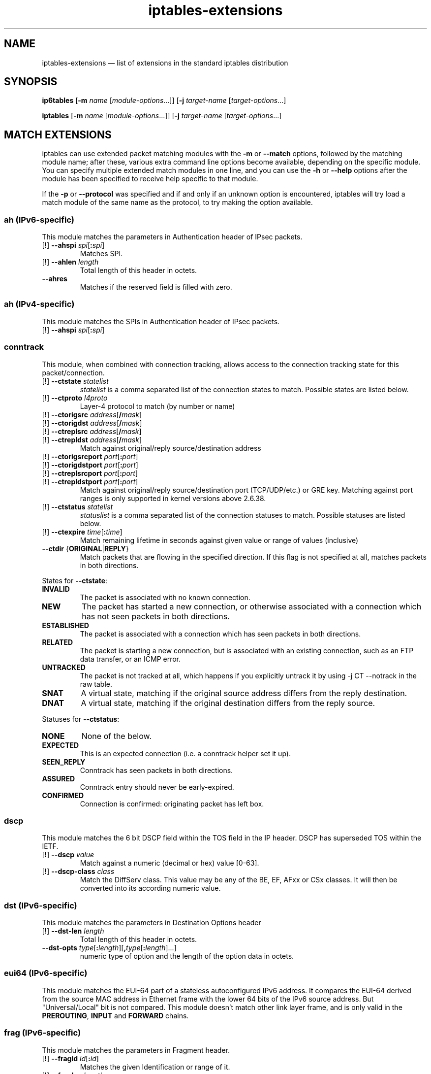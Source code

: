 .TH iptables-extensions 8 "" "iptables 1.4.16.3" "iptables 1.4.16.3"
.SH NAME
iptables-extensions \(em list of extensions in the standard iptables distribution
.SH SYNOPSIS
\fBip6tables\fP [\fB\-m\fP \fIname\fP [\fImodule-options\fP...]]
[\fB\-j\fP \fItarget-name\fP [\fItarget-options\fP...]
.PP
\fBiptables\fP [\fB\-m\fP \fIname\fP [\fImodule-options\fP...]]
[\fB\-j\fP \fItarget-name\fP [\fItarget-options\fP...]
.SH MATCH EXTENSIONS
iptables can use extended packet matching modules
with the \fB\-m\fP or \fB\-\-match\fP
options, followed by the matching module name; after these, various
extra command line options become available, depending on the specific
module.  You can specify multiple extended match modules in one line,
and you can use the \fB\-h\fP or \fB\-\-help\fP
options after the module has been specified to receive help specific
to that module.
.PP
If the \fB\-p\fP or \fB\-\-protocol\fP was specified and if and only if an
unknown option is encountered, iptables will try load a match module of the
same name as the protocol, to try making the option available.
.\" @MATCH@
.SS ah (IPv6-specific)
This module matches the parameters in Authentication header of IPsec packets.
.TP
[\fB!\fP] \fB\-\-ahspi\fP \fIspi\fP[\fB:\fP\fIspi\fP]
Matches SPI.
.TP
[\fB!\fP] \fB\-\-ahlen\fP \fIlength\fP
Total length of this header in octets.
.TP
\fB\-\-ahres\fP
Matches if the reserved field is filled with zero.
.SS ah (IPv4-specific)
This module matches the SPIs in Authentication header of IPsec packets.
.TP
[\fB!\fP] \fB\-\-ahspi\fP \fIspi\fP[\fB:\fP\fIspi\fP]
.SS conntrack
This module, when combined with connection tracking, allows access to the
connection tracking state for this packet/connection.
.TP
[\fB!\fP] \fB\-\-ctstate\fP \fIstatelist\fP
\fIstatelist\fP is a comma separated list of the connection states to match.
Possible states are listed below.
.TP
[\fB!\fP] \fB\-\-ctproto\fP \fIl4proto\fP
Layer-4 protocol to match (by number or name)
.TP
[\fB!\fP] \fB\-\-ctorigsrc\fP \fIaddress\fP[\fB/\fP\fImask\fP]
.TP
[\fB!\fP] \fB\-\-ctorigdst\fP \fIaddress\fP[\fB/\fP\fImask\fP]
.TP
[\fB!\fP] \fB\-\-ctreplsrc\fP \fIaddress\fP[\fB/\fP\fImask\fP]
.TP
[\fB!\fP] \fB\-\-ctrepldst\fP \fIaddress\fP[\fB/\fP\fImask\fP]
Match against original/reply source/destination address
.TP
[\fB!\fP] \fB\-\-ctorigsrcport\fP \fIport\fP[\fB:\fP\fIport\fP]
.TP
[\fB!\fP] \fB\-\-ctorigdstport\fP \fIport\fP[\fB:\fP\fIport\fP]
.TP
[\fB!\fP] \fB\-\-ctreplsrcport\fP \fIport\fP[\fB:\fP\fIport\fP]
.TP
[\fB!\fP] \fB\-\-ctrepldstport\fP \fIport\fP[\fB:\fP\fIport\fP]
Match against original/reply source/destination port (TCP/UDP/etc.) or GRE key.
Matching against port ranges is only supported in kernel versions above 2.6.38.
.TP
[\fB!\fP] \fB\-\-ctstatus\fP \fIstatelist\fP
\fIstatuslist\fP is a comma separated list of the connection statuses to match.
Possible statuses are listed below.
.TP
[\fB!\fP] \fB\-\-ctexpire\fP \fItime\fP[\fB:\fP\fItime\fP]
Match remaining lifetime in seconds against given value or range of values
(inclusive)
.TP
\fB\-\-ctdir\fP {\fBORIGINAL\fP|\fBREPLY\fP}
Match packets that are flowing in the specified direction. If this flag is not
specified at all, matches packets in both directions.
.PP
States for \fB\-\-ctstate\fP:
.TP
\fBINVALID\fP
The packet is associated with no known connection.
.TP
\fBNEW\fP
The packet has started a new connection, or otherwise associated
with a connection which has not seen packets in both directions.
.TP
\fBESTABLISHED\fP
The packet is associated with a connection which has seen packets
in both directions.
.TP
\fBRELATED\fP
The packet is starting a new connection, but is associated with an
existing connection, such as an FTP data transfer, or an ICMP error.
.TP
\fBUNTRACKED\fP
The packet is not tracked at all, which happens if you explicitly untrack it
by using \-j CT \-\-notrack in the raw table.
.TP
\fBSNAT\fP
A virtual state, matching if the original source address differs from the reply
destination.
.TP
\fBDNAT\fP
A virtual state, matching if the original destination differs from the reply
source.
.PP
Statuses for \fB\-\-ctstatus\fP:
.TP
\fBNONE\fP
None of the below.
.TP
\fBEXPECTED\fP
This is an expected connection (i.e. a conntrack helper set it up).
.TP
\fBSEEN_REPLY\fP
Conntrack has seen packets in both directions.
.TP
\fBASSURED\fP
Conntrack entry should never be early-expired.
.TP
\fBCONFIRMED\fP
Connection is confirmed: originating packet has left box.
.SS dscp
This module matches the 6 bit DSCP field within the TOS field in the
IP header.  DSCP has superseded TOS within the IETF.
.TP
[\fB!\fP] \fB\-\-dscp\fP \fIvalue\fP
Match against a numeric (decimal or hex) value [0-63].
.TP
[\fB!\fP] \fB\-\-dscp\-class\fP \fIclass\fP
Match the DiffServ class. This value may be any of the
BE, EF, AFxx or CSx classes.  It will then be converted
into its according numeric value.
.SS dst (IPv6-specific)
This module matches the parameters in Destination Options header
.TP
[\fB!\fP] \fB\-\-dst\-len\fP \fIlength\fP
Total length of this header in octets.
.TP
\fB\-\-dst\-opts\fP \fItype\fP[\fB:\fP\fIlength\fP][\fB,\fP\fItype\fP[\fB:\fP\fIlength\fP]...]
numeric type of option and the length of the option data in octets.
.SS eui64 (IPv6-specific)
This module matches the EUI-64 part of a stateless autoconfigured IPv6 address.
It compares the EUI-64 derived from the source MAC address in Ethernet frame
with the lower 64 bits of the IPv6 source address. But "Universal/Local"
bit is not compared. This module doesn't match other link layer frame, and
is only valid in the
.BR PREROUTING ,
.BR INPUT
and
.BR FORWARD
chains.
.SS frag (IPv6-specific)
This module matches the parameters in Fragment header.
.TP
[\fB!\fP] \fB\-\-fragid\fP \fIid\fP[\fB:\fP\fIid\fP]
Matches the given Identification or range of it.
.TP
[\fB!\fP] \fB\-\-fraglen\fP \fIlength\fP
This option cannot be used with kernel version 2.6.10 or later. The length of
Fragment header is static and this option doesn't make sense.
.TP
\fB\-\-fragres\fP
Matches if the reserved fields are filled with zero.
.TP
\fB\-\-fragfirst\fP
Matches on the first fragment.
.TP
\fB\-\-fragmore\fP
Matches if there are more fragments.
.TP
\fB\-\-fraglast\fP
Matches if this is the last fragment.
.SS hbh (IPv6-specific)
This module matches the parameters in Hop-by-Hop Options header
.TP
[\fB!\fP] \fB\-\-hbh\-len\fP \fIlength\fP
Total length of this header in octets.
.TP
\fB\-\-hbh\-opts\fP \fItype\fP[\fB:\fP\fIlength\fP][\fB,\fP\fItype\fP[\fB:\fP\fIlength\fP]...]
numeric type of option and the length of the option data in octets.
.SS hl (IPv6-specific)
This module matches the Hop Limit field in the IPv6 header.
.TP
[\fB!\fP] \fB\-\-hl\-eq\fP \fIvalue\fP
Matches if Hop Limit equals \fIvalue\fP.
.TP
\fB\-\-hl\-lt\fP \fIvalue\fP
Matches if Hop Limit is less than \fIvalue\fP.
.TP
\fB\-\-hl\-gt\fP \fIvalue\fP
Matches if Hop Limit is greater than \fIvalue\fP.
.SS icmp (IPv4-specific)
This extension can be used if `\-\-protocol icmp' is specified. It
provides the following option:
.TP
[\fB!\fP] \fB\-\-icmp\-type\fP {\fItype\fP[\fB/\fP\fIcode\fP]|\fItypename\fP}
This allows specification of the ICMP type, which can be a numeric
ICMP type, type/code pair, or one of the ICMP type names shown by the command
.nf
 iptables \-p icmp \-h
.fi
.SS icmp6 (IPv6-specific)
This extension can be used if `\-\-protocol ipv6\-icmp' or `\-\-protocol icmpv6' is
specified. It provides the following option:
.TP
[\fB!\fP] \fB\-\-icmpv6\-type\fP \fItype\fP[\fB/\fP\fIcode\fP]|\fItypename\fP
This allows specification of the ICMPv6 type, which can be a numeric
ICMPv6
.IR type ,
.IR type
and
.IR code ,
or one of the ICMPv6 type names shown by the command
.nf
 ip6tables \-p ipv6\-icmp \-h
.fi
.SS ipv6header (IPv6-specific)
This module matches IPv6 extension headers and/or upper layer header.
.TP
\fB\-\-soft\fP
Matches if the packet includes \fBany\fP of the headers specified with
\fB\-\-header\fP.
.TP
[\fB!\fP] \fB\-\-header\fP \fIheader\fP[\fB,\fP\fIheader\fP...]
Matches the packet which EXACTLY includes all specified headers. The headers
encapsulated with ESP header are out of scope.
Possible \fIheader\fP types can be:
.TP
\fBhop\fP|\fBhop\-by\-hop\fP
Hop-by-Hop Options header
.TP
\fBdst\fP
Destination Options header
.TP
\fBroute\fP
Routing header
.TP
\fBfrag\fP
Fragment header
.TP
\fBauth\fP
Authentication header
.TP
\fBesp\fP
Encapsulating Security Payload header
.TP
\fBnone\fP
No Next header which matches 59 in the 'Next Header field' of IPv6 header or
any IPv6 extension headers
.TP
\fBproto\fP
which matches any upper layer protocol header. A protocol name from
/etc/protocols and numeric value also allowed. The number 255 is equivalent to
\fBproto\fP.
.SS length
This module matches the length of the layer-3 payload (e.g. layer-4 packet)
of a packet against a specific value
or range of values.
.TP
[\fB!\fP] \fB\-\-length\fP \fIlength\fP[\fB:\fP\fIlength\fP]
.SS limit
This module matches at a limited rate using a token bucket filter.
A rule using this extension will match until this limit is reached.
It can be used in combination with the
.B LOG
target to give limited logging, for example.
.PP
xt_limit has no negation support - you will have to use \-m hashlimit !
\-\-hashlimit \fIrate\fP in this case whilst omitting \-\-hashlimit\-mode.
.TP
\fB\-\-limit\fP \fIrate\fP[\fB/second\fP|\fB/minute\fP|\fB/hour\fP|\fB/day\fP]
Maximum average matching rate: specified as a number, with an optional
`/second', `/minute', `/hour', or `/day' suffix; the default is
3/hour.
.TP
\fB\-\-limit\-burst\fP \fInumber\fP
Maximum initial number of packets to match: this number gets
recharged by one every time the limit specified above is not reached,
up to this number; the default is 5.
.SS mac
.TP
[\fB!\fP] \fB\-\-mac\-source\fP \fIaddress\fP
Match source MAC address.  It must be of the form XX:XX:XX:XX:XX:XX.
Note that this only makes sense for packets coming from an Ethernet device
and entering the
.BR PREROUTING ,
.B FORWARD
or
.B INPUT
chains.
.SS mark
This module matches the netfilter mark field associated with a packet
(which can be set using the
.B MARK
target below).
.TP
[\fB!\fP] \fB\-\-mark\fP \fIvalue\fP[\fB/\fP\fImask\fP]
Matches packets with the given unsigned mark value (if a \fImask\fP is
specified, this is logically ANDed with the \fImask\fP before the
comparison).
.SS mh (IPv6-specific)
This extension is loaded if `\-\-protocol ipv6\-mh' or `\-\-protocol mh' is
specified. It provides the following option:
.TP
[\fB!\fP] \fB\-\-mh\-type\fP \fItype\fP[\fB:\fP\fItype\fP]
This allows specification of the Mobility Header(MH) type, which can be
a numeric MH
.IR type ,
.IR type
or one of the MH type names shown by the command
.nf
 ip6tables \-p ipv6\-mh \-h
.fi
.SS owner
This module attempts to match various characteristics of the packet creator,
for locally generated packets. This match is only valid in the OUTPUT and
POSTROUTING chains. Forwarded packets do not have any socket associated with
them. Packets from kernel threads do have a socket, but usually no owner.
.TP
[\fB!\fP] \fB\-\-uid\-owner\fP \fIusername\fP
.TP
[\fB!\fP] \fB\-\-uid\-owner\fP \fIuserid\fP[\fB\-\fP\fIuserid\fP]
Matches if the packet socket's file structure (if it has one) is owned by the
given user. You may also specify a numerical UID, or an UID range.
.TP
[\fB!\fP] \fB\-\-gid\-owner\fP \fIgroupname\fP
.TP
[\fB!\fP] \fB\-\-gid\-owner\fP \fIgroupid\fP[\fB\-\fP\fIgroupid\fP]
Matches if the packet socket's file structure is owned by the given group.
You may also specify a numerical GID, or a GID range.
.TP
[\fB!\fP] \fB\-\-socket\-exists\fP
Matches if the packet is associated with a socket.
.SS policy
This modules matches the policy used by IPsec for handling a packet.
.TP
\fB\-\-dir\fP {\fBin\fP|\fBout\fP}
Used to select whether to match the policy used for decapsulation or the
policy that will be used for encapsulation.
.B in
is valid in the
.B PREROUTING, INPUT and FORWARD
chains,
.B out
is valid in the
.B POSTROUTING, OUTPUT and FORWARD
chains.
.TP
\fB\-\-pol\fP {\fBnone\fP|\fBipsec\fP}
Matches if the packet is subject to IPsec processing. \fB\-\-pol none\fP
cannot be combined with \fB\-\-strict\fP.
.TP
\fB\-\-strict\fP
Selects whether to match the exact policy or match if any rule of
the policy matches the given policy.
.PP
For each policy element that is to be described, one can use one or more of
the following options. When \fB\-\-strict\fP is in effect, at least one must be
used per element.
.TP
[\fB!\fP] \fB\-\-reqid\fP \fIid\fP
Matches the reqid of the policy rule. The reqid can be specified with
.B setkey(8)
using
.B unique:id
as level.
.TP
[\fB!\fP] \fB\-\-spi\fP \fIspi\fP
Matches the SPI of the SA.
.TP
[\fB!\fP] \fB\-\-proto\fP {\fBah\fP|\fBesp\fP|\fBipcomp\fP}
Matches the encapsulation protocol.
.TP
[\fB!\fP] \fB\-\-mode\fP {\fBtunnel\fP|\fBtransport\fP}
Matches the encapsulation mode.
.TP
[\fB!\fP] \fB\-\-tunnel\-src\fP \fIaddr\fP[\fB/\fP\fImask\fP]
Matches the source end-point address of a tunnel mode SA.
Only valid with \fB\-\-mode tunnel\fP.
.TP
[\fB!\fP] \fB\-\-tunnel\-dst\fP \fIaddr\fP[\fB/\fP\fImask\fP]
Matches the destination end-point address of a tunnel mode SA.
Only valid with \fB\-\-mode tunnel\fP.
.TP
\fB\-\-next\fP
Start the next element in the policy specification. Can only be used with
\fB\-\-strict\fP.
.SS rt (IPv6-specific)
Match on IPv6 routing header
.TP
[\fB!\fP] \fB\-\-rt\-type\fP \fItype\fP
Match the type (numeric).
.TP
[\fB!\fP] \fB\-\-rt\-segsleft\fP \fInum\fP[\fB:\fP\fInum\fP]
Match the `segments left' field (range).
.TP
[\fB!\fP] \fB\-\-rt\-len\fP \fIlength\fP
Match the length of this header.
.TP
\fB\-\-rt\-0\-res\fP
Match the reserved field, too (type=0)
.TP
\fB\-\-rt\-0\-addrs\fP \fIaddr\fP[\fB,\fP\fIaddr\fP...]
Match type=0 addresses (list).
.TP
\fB\-\-rt\-0\-not\-strict\fP
List of type=0 addresses is not a strict list.
.SS state
The "state" module is an obsolete version of "conntrack".
"state" allows access to the connection tracking state for this packet.
.TP
[\fB!\fP] \fB\-\-state\fP \fIstate\fP
Where state is a comma separated list of the connection states to match. Only a
subset of the states unterstood by "conntrack" are recognized: \fBINVALID\fP,
\fBESTABLISHED\fP, \fBNEW\fP, \fBRELATED\fP or \fBUNTRACKED\fP. For their
description, see the "conntrack" heading in this manpage.
.SS tcp
These extensions can be used if `\-\-protocol tcp' is specified. It
provides the following options:
.TP
[\fB!\fP] \fB\-\-source\-port\fP,\fB\-\-sport\fP \fIport\fP[\fB:\fP\fIport\fP]
Source port or port range specification. This can either be a service
name or a port number. An inclusive range can also be specified,
using the format \fIfirst\fP\fB:\fP\fIlast\fP.
If the first port is omitted, "0" is assumed; if the last is omitted,
"65535" is assumed.
If the first port is greater than the second one they will be swapped.
The flag
\fB\-\-sport\fP
is a convenient alias for this option.
.TP
[\fB!\fP] \fB\-\-destination\-port\fP,\fB\-\-dport\fP \fIport\fP[\fB:\fP\fIport\fP]
Destination port or port range specification.  The flag
\fB\-\-dport\fP
is a convenient alias for this option.
.TP
[\fB!\fP] \fB\-\-tcp\-flags\fP \fImask\fP \fIcomp\fP
Match when the TCP flags are as specified.  The first argument \fImask\fP is the
flags which we should examine, written as a comma-separated list, and
the second argument \fIcomp\fP is a comma-separated list of flags which must be
set.  Flags are:
.BR "SYN ACK FIN RST URG PSH ALL NONE" .
Hence the command
.nf
 iptables \-A FORWARD \-p tcp \-\-tcp\-flags SYN,ACK,FIN,RST SYN
.fi
will only match packets with the SYN flag set, and the ACK, FIN and
RST flags unset.
.TP
[\fB!\fP] \fB\-\-syn\fP
Only match TCP packets with the SYN bit set and the ACK,RST and FIN bits
cleared.  Such packets are used to request TCP connection initiation;
for example, blocking such packets coming in an interface will prevent
incoming TCP connections, but outgoing TCP connections will be
unaffected.
It is equivalent to \fB\-\-tcp\-flags SYN,RST,ACK,FIN SYN\fP.
If the "!" flag precedes the "\-\-syn", the sense of the
option is inverted.
.TP
[\fB!\fP] \fB\-\-tcp\-option\fP \fInumber\fP
Match if TCP option set.
.SS udp
These extensions can be used if `\-\-protocol udp' is specified. It
provides the following options:
.TP
[\fB!\fP] \fB\-\-source\-port\fP,\fB\-\-sport\fP \fIport\fP[\fB:\fP\fIport\fP]
Source port or port range specification.
See the description of the
\fB\-\-source\-port\fP
option of the TCP extension for details.
.TP
[\fB!\fP] \fB\-\-destination\-port\fP,\fB\-\-dport\fP \fIport\fP[\fB:\fP\fIport\fP]
Destination port or port range specification.
See the description of the
\fB\-\-destination\-port\fP
option of the TCP extension for details.
.SH TARGET EXTENSIONS
iptables can use extended target modules: the following are included
in the standard distribution.
.\" @TARGET@
.SS DNAT (IPv4-specific)
This target is only valid in the
.B nat
table, in the
.B PREROUTING
and
.B OUTPUT
chains, and user-defined chains which are only called from those
chains.  It specifies that the destination address of the packet
should be modified (and all future packets in this connection will
also be mangled), and rules should cease being examined.  It takes one
type of option:
.TP
\fB\-\-to\-destination\fP [\fIipaddr\fP[\fB\-\fP\fIipaddr\fP]][\fB:\fP\fIport\fP[\fB\-\fP\fIport\fP]]
which can specify a single new destination IP address, an inclusive
range of IP addresses, and optionally, a port range (which is only
valid if the rule also specifies
\fB\-p tcp\fP
or
\fB\-p udp\fP).
If no port range is specified, then the destination port will never be
modified. If no IP address is specified then only the destination port
will be modified.

In Kernels up to 2.6.10 you can add several \-\-to\-destination options. For
those kernels, if you specify more than one destination address, either via an
address range or multiple \-\-to\-destination options, a simple round-robin (one
after another in cycle) load balancing takes place between these addresses.
Later Kernels (>= 2.6.11-rc1) don't have the ability to NAT to multiple ranges
anymore.
.TP
\fB\-\-random\fP
If option
\fB\-\-random\fP
is used then port mapping will be randomized (kernel >= 2.6.22).
.TP
\fB\-\-persistent\fP
Gives a client the same source-/destination-address for each connection.
This supersedes the SAME target. Support for persistent mappings is available
from 2.6.29-rc2.
.SS DSCP
This target allows to alter the value of the DSCP bits within the TOS
header of the IPv4 packet.  As this manipulates a packet, it can only
be used in the mangle table.
.TP
\fB\-\-set\-dscp\fP \fIvalue\fP
Set the DSCP field to a numerical value (can be decimal or hex)
.TP
\fB\-\-set\-dscp\-class\fP \fIclass\fP
Set the DSCP field to a DiffServ class.
.SS HL (IPv6-specific)
This is used to modify the Hop Limit field in IPv6 header. The Hop Limit field
is similar to what is known as TTL value in IPv4.  Setting or incrementing the
Hop Limit field can potentially be very dangerous, so it should be avoided at
any cost. This target is only valid in
.B mangle
table.
.PP
.B Don't ever set or increment the value on packets that leave your local network!
.TP
\fB\-\-hl\-set\fP \fIvalue\fP
Set the Hop Limit to `value'.
.TP
\fB\-\-hl\-dec\fP \fIvalue\fP
Decrement the Hop Limit `value' times.
.TP
\fB\-\-hl\-inc\fP \fIvalue\fP
Increment the Hop Limit `value' times.
.SS LOG (IPv6-specific)
Turn on kernel logging of matching packets.  When this option is set
for a rule, the Linux kernel will print some information on all
matching packets (like most IPv6 IPv6-header fields) via the kernel log
(where it can be read with
.I dmesg
or 
.IR syslogd (8)).
This is a "non-terminating target", i.e. rule traversal continues at
the next rule.  So if you want to LOG the packets you refuse, use two
separate rules with the same matching criteria, first using target LOG
then DROP (or REJECT).
.TP
\fB\-\-log\-level\fP \fIlevel\fP
Level of logging (numeric or see \fIsyslog.conf\fP(5)).
.TP
\fB\-\-log\-prefix\fP \fIprefix\fP
Prefix log messages with the specified prefix; up to 29 letters long,
and useful for distinguishing messages in the logs.
.TP
\fB\-\-log\-tcp\-sequence\fP
Log TCP sequence numbers. This is a security risk if the log is
readable by users.
.TP
\fB\-\-log\-tcp\-options\fP
Log options from the TCP packet header.
.TP
\fB\-\-log\-ip\-options\fP
Log options from the IPv6 packet header.
.TP
\fB\-\-log\-uid\fP
Log the userid of the process which generated the packet.
.SS LOG (IPv4-specific)
Turn on kernel logging of matching packets.  When this option is set
for a rule, the Linux kernel will print some information on all
matching packets (like most IP header fields) via the kernel log
(where it can be read with
.I dmesg
or 
.IR syslogd (8)).
This is a "non-terminating target", i.e. rule traversal continues at
the next rule.  So if you want to LOG the packets you refuse, use two
separate rules with the same matching criteria, first using target LOG
then DROP (or REJECT).
.TP
\fB\-\-log\-level\fP \fIlevel\fP
Level of logging (numeric or see \fIsyslog.conf\fP(5)).
.TP
\fB\-\-log\-prefix\fP \fIprefix\fP
Prefix log messages with the specified prefix; up to 29 letters long,
and useful for distinguishing messages in the logs.
.TP
\fB\-\-log\-tcp\-sequence\fP
Log TCP sequence numbers. This is a security risk if the log is
readable by users.
.TP
\fB\-\-log\-tcp\-options\fP
Log options from the TCP packet header.
.TP
\fB\-\-log\-ip\-options\fP
Log options from the IP packet header.
.TP
\fB\-\-log\-uid\fP
Log the userid of the process which generated the packet.
.SS MARK
This target is used to set the Netfilter mark value associated with the packet.
It can, for example, be used in conjunction with routing based on fwmark (needs
iproute2). If you plan on doing so, note that the mark needs to be set in the
PREROUTING chain of the mangle table to affect routing.
The mark field is 32 bits wide.
.TP
\fB\-\-set\-xmark\fP \fIvalue\fP[\fB/\fP\fImask\fP]
Zeroes out the bits given by \fImask\fP and XORs \fIvalue\fP into the packet
mark ("nfmark"). If \fImask\fP is omitted, 0xFFFFFFFF is assumed.
.TP
\fB\-\-set\-mark\fP \fIvalue\fP[\fB/\fP\fImask\fP]
Zeroes out the bits given by \fImask\fP and ORs \fIvalue\fP into the packet
mark. If \fImask\fP is omitted, 0xFFFFFFFF is assumed.
.PP
The following mnemonics are available:
.TP
\fB\-\-and\-mark\fP \fIbits\fP
Binary AND the nfmark with \fIbits\fP. (Mnemonic for \fB\-\-set\-xmark
0/\fP\fIinvbits\fP, where \fIinvbits\fP is the binary negation of \fIbits\fP.)
.TP
\fB\-\-or\-mark\fP \fIbits\fP
Binary OR the nfmark with \fIbits\fP. (Mnemonic for \fB\-\-set\-xmark\fP
\fIbits\fP\fB/\fP\fIbits\fP.)
.TP
\fB\-\-xor\-mark\fP \fIbits\fP
Binary XOR the nfmark with \fIbits\fP. (Mnemonic for \fB\-\-set\-xmark\fP
\fIbits\fP\fB/0\fP.)
.SS MASQUERADE (IPv4-specific)
This target is only valid in the
.B nat
table, in the
.B POSTROUTING
chain.  It should only be used with dynamically assigned IP (dialup)
connections: if you have a static IP address, you should use the SNAT
target.  Masquerading is equivalent to specifying a mapping to the IP
address of the interface the packet is going out, but also has the
effect that connections are
.I forgotten
when the interface goes down.  This is the correct behavior when the
next dialup is unlikely to have the same interface address (and hence
any established connections are lost anyway).
.TP
\fB\-\-to\-ports\fP \fIport\fP[\fB\-\fP\fIport\fP]
This specifies a range of source ports to use, overriding the default
.B SNAT
source port-selection heuristics (see above).  This is only valid
if the rule also specifies
\fB\-p tcp\fP
or
\fB\-p udp\fP.
.TP
\fB\-\-random\fP
Randomize source port mapping
If option
\fB\-\-random\fP
is used then port mapping will be randomized (kernel >= 2.6.21).
.RS
.PP
.SS NFQUEUE
This target is an extension of the QUEUE target. As opposed to QUEUE, it allows
you to put a packet into any specific queue, identified by its 16-bit queue
number.
It can only be used with Kernel versions 2.6.14 or later, since it requires
the
.B
nfnetlink_queue
kernel support. The \fBqueue-balance\fP option was added in Linux 2.6.31,
\fBqueue-bypass\fP in 2.6.39.
.TP
\fB\-\-queue\-num\fP \fIvalue\fP
This specifies the QUEUE number to use. Valid queue numbers are 0 to 65535. The default value is 0.
.PP
.TP
\fB\-\-queue\-balance\fP \fIvalue\fP\fB:\fP\fIvalue\fP
This specifies a range of queues to use. Packets are then balanced across the given queues.
This is useful for multicore systems: start multiple instances of the userspace program on
queues x, x+1, .. x+n and use "\-\-queue\-balance \fIx\fP\fB:\fP\fIx+n\fP".
Packets belonging to the same connection are put into the same nfqueue.
.PP
.TP
\fB\-\-queue\-bypass\fP
By default, if no userspace program is listening on an NFQUEUE, then all packets that are to be queued
are dropped.  When this option is used, the NFQUEUE rule is silently bypassed instead. The packet
will move on to the next rule.
.SS NOTRACK
This target disables connection tracking for all packets matching that rule.
It is obsoleted by \-j CT \-\-notrack. Like CT, NOTRACK can only be used in
the \fBraw\fP table.
.SS REDIRECT (IPv4-specific)
This target is only valid in the
.B nat
table, in the
.B PREROUTING
and
.B OUTPUT
chains, and user-defined chains which are only called from those
chains.  It redirects the packet to the machine itself by changing the
destination IP to the primary address of the incoming interface
(locally-generated packets are mapped to the 127.0.0.1 address).
.TP
\fB\-\-to\-ports\fP \fIport\fP[\fB\-\fP\fIport\fP]
This specifies a destination port or range of ports to use: without
this, the destination port is never altered.  This is only valid
if the rule also specifies
\fB\-p tcp\fP
or
\fB\-p udp\fP.
.TP
\fB\-\-random\fP
If option
\fB\-\-random\fP
is used then port mapping will be randomized (kernel >= 2.6.22).
.RS
.PP
.SS REJECT (IPv6-specific)
This is used to send back an error packet in response to the matched
packet: otherwise it is equivalent to 
.B DROP
so it is a terminating TARGET, ending rule traversal.
This target is only valid in the
.BR INPUT ,
.B FORWARD
and
.B OUTPUT
chains, and user-defined chains which are only called from those
chains.  The following option controls the nature of the error packet
returned:
.TP
\fB\-\-reject\-with\fP \fItype\fP
The type given can be
\fBicmp6\-no\-route\fP,
\fBno\-route\fP,
\fBicmp6\-adm\-prohibited\fP,
\fBadm\-prohibited\fP,
\fBicmp6\-addr\-unreachable\fP,
\fBaddr\-unreach\fP,
\fBicmp6\-port\-unreachable\fP or
\fBport\-unreach\fP
which return the appropriate ICMPv6 error message (\fBport\-unreach\fP is
the default). Finally, the option
\fBtcp\-reset\fP
can be used on rules which only match the TCP protocol: this causes a
TCP RST packet to be sent back.  This is mainly useful for blocking 
.I ident
(113/tcp) probes which frequently occur when sending mail to broken mail
hosts (which won't accept your mail otherwise).
\fBtcp\-reset\fP
can only be used with kernel versions 2.6.14 or later.
.SS REJECT (IPv4-specific)
This is used to send back an error packet in response to the matched
packet: otherwise it is equivalent to
.B DROP
so it is a terminating TARGET, ending rule traversal.
This target is only valid in the
.BR INPUT ,
.B FORWARD
and
.B OUTPUT
chains, and user-defined chains which are only called from those
chains.  The following option controls the nature of the error packet
returned:
.TP
\fB\-\-reject\-with\fP \fItype\fP
The type given can be
\fBicmp\-net\-unreachable\fP,
\fBicmp\-host\-unreachable\fP,
\fBicmp\-port\-unreachable\fP,
\fBicmp\-proto\-unreachable\fP,
\fBicmp\-net\-prohibited\fP,
\fBicmp\-host\-prohibited\fP or
\fBicmp\-admin\-prohibited\fP (*)
which return the appropriate ICMP error message (\fBport\-unreachable\fP is
the default).  The option
\fBtcp\-reset\fP
can be used on rules which only match the TCP protocol: this causes a
TCP RST packet to be sent back.  This is mainly useful for blocking 
.I ident
(113/tcp) probes which frequently occur when sending mail to broken mail
hosts (which won't accept your mail otherwise).
.PP
(*) Using icmp\-admin\-prohibited with kernels that do not support it will result in a plain DROP instead of REJECT
.SS SNAT (IPv4-specific)
This target is only valid in the
.B nat
table, in the
.B POSTROUTING
chain.  It specifies that the source address of the packet should be
modified (and all future packets in this connection will also be
mangled), and rules should cease being examined.  It takes one type
of option:
.TP
\fB\-\-to\-source\fP [\fIipaddr\fP[\fB\-\fP\fIipaddr\fP]][\fB:\fP\fIport\fP[\fB\-\fP\fIport\fP]]
which can specify a single new source IP address, an inclusive range
of IP addresses, and optionally, a port range (which is only valid if
the rule also specifies
\fB\-p tcp\fP
or
\fB\-p udp\fP).
If no port range is specified, then source ports below 512 will be
mapped to other ports below 512: those between 512 and 1023 inclusive
will be mapped to ports below 1024, and other ports will be mapped to
1024 or above. Where possible, no port alteration will occur.

In Kernels up to 2.6.10, you can add several \-\-to\-source options. For those
kernels, if you specify more than one source address, either via an address
range or multiple \-\-to\-source options, a simple round-robin (one after another
in cycle) takes place between these addresses.
Later Kernels (>= 2.6.11-rc1) don't have the ability to NAT to multiple ranges
anymore.
.TP
\fB\-\-random\fP
If option
\fB\-\-random\fP
is used then port mapping will be randomized (kernel >= 2.6.21).
.TP
\fB\-\-persistent\fP
Gives a client the same source-/destination-address for each connection.
This supersedes the SAME target. Support for persistent mappings is available
from 2.6.29-rc2.
.SS TCPMSS
This target allows to alter the MSS value of TCP SYN packets, to control
the maximum size for that connection (usually limiting it to your
outgoing interface's MTU minus 40 for IPv4 or 60 for IPv6, respectively).
Of course, it can only be used
in conjunction with
\fB\-p tcp\fP.
.PP
This target is used to overcome criminally braindead ISPs or servers
which block "ICMP Fragmentation Needed" or "ICMPv6 Packet Too Big"
packets.  The symptoms of this
problem are that everything works fine from your Linux
firewall/router, but machines behind it can never exchange large
packets:
.IP 1. 4
Web browsers connect, then hang with no data received.
.IP 2. 4
Small mail works fine, but large emails hang.
.IP 3. 4
ssh works fine, but scp hangs after initial handshaking.
.PP
Workaround: activate this option and add a rule to your firewall
configuration like:
.IP
 iptables \-t mangle \-A FORWARD \-p tcp \-\-tcp\-flags SYN,RST SYN
             \-j TCPMSS \-\-clamp\-mss\-to\-pmtu
.TP
\fB\-\-set\-mss\fP \fIvalue\fP
Explicitly sets MSS option to specified value. If the MSS of the packet is
already lower than \fIvalue\fP, it will \fBnot\fP be increased (from Linux
2.6.25 onwards) to avoid more problems with hosts relying on a proper MSS.
.TP
\fB\-\-clamp\-mss\-to\-pmtu\fP
Automatically clamp MSS value to (path_MTU \- 40 for IPv4; \-60 for IPv6).
This may not function as desired where asymmetric routes with differing
path MTU exist \(em the kernel uses the path MTU which it would use to send
packets from itself to the source and destination IP addresses. Prior to
Linux 2.6.25, only the path MTU to the destination IP address was
considered by this option; subsequent kernels also consider the path MTU
to the source IP address.
.PP
These options are mutually exclusive.
